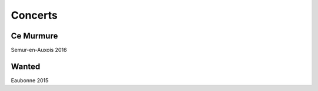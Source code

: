 .. title: Videos
.. slug: videos
.. date: 2016-11-15 21:15:51 UTC+01:00
.. tags: 
.. category: 
.. link: 
.. description: 
.. type: text

Concerts
=========

Ce Murmure 
-----------

Semur-en-Auxois 2016

.. youtube:: N2gNhdhzkF0

.. youtube:: UUXBpp709MQ


Wanted
-------

Eaubonne 2015

.. youtube:: Mg16ctJaftQ